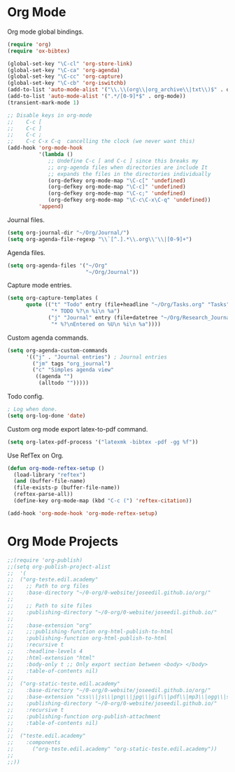* Org Mode
Org mode global bindings.
#+BEGIN_SRC emacs-lisp
(require 'org)
(require 'ox-bibtex)

(global-set-key "\C-cl" 'org-store-link)
(global-set-key "\C-ca" 'org-agenda)
(global-set-key "\C-cc" 'org-capture)
(global-set-key "\C-cb" 'org-iswitchb)
(add-to-list 'auto-mode-alist '("\\.\\(org\\|org_archive\\|txt\\)$" . org-mode))
(add-to-list 'auto-mode-alist '(".*/[0-9]*$" . org-mode))
(transient-mark-mode 1)

;; Disable keys in org-mode
;;    C-c [
;;    C-c ]
;;    C-c ;
;;    C-c C-x C-q  cancelling the clock (we never want this)
(add-hook 'org-mode-hook
          '(lambda ()
             ;; Undefine C-c [ and C-c ] since this breaks my
             ;; org-agenda files when directories are include It
             ;; expands the files in the directories individually
             (org-defkey org-mode-map "\C-c[" 'undefined)
             (org-defkey org-mode-map "\C-c]" 'undefined)
             (org-defkey org-mode-map "\C-c;" 'undefined)
             (org-defkey org-mode-map "\C-c\C-x\C-q" 'undefined))
          'append)
#+END_SRC

Journal files.
#+BEGIN_SRC emacs-lisp
(setq org-journal-dir "~/Org/Journal/")
(setq org-agenda-file-regexp "\\`[^.].*\\.org\\'\\|[0-9]+")
#+END_SRC

Agenda files.
#+BEGIN_SRC emacs-lisp
(setq org-agenda-files '("~/Org"
                         "~/Org/Journal"))
#+END_SRC

Capture mode entries.
#+BEGIN_SRC emacs-lisp
(setq org-capture-templates (
      quote (("t" "Todo" entry (file+headline "~/Org/Tasks.org" "Tasks")
              "* TODO %?\n %i\n %a")
             ("j" "Journal" entry (file+datetree "~/Org/Research_Journal.org")
              "* %?\nEntered on %U\n %i\n %a"))))
#+END_SRC

Custom agenda commands.
#+BEGIN_SRC emacs-lisp
(setq org-agenda-custom-commands
      '(("j" . "Journal entries") ; Journal entries
        ("jm" tags "org_journal")
        ("c" "Simples agenda view"
         ((agenda "")
          (alltodo "")))))
#+END_SRC

Todo config.
#+BEGIN_SRC emacs-lisp
; Log when done.
(setq org-log-done 'date)
#+END_SRC

Custom org mode export latex-to-pdf command.
#+BEGIN_SRC emacs-lisp
(setq org-latex-pdf-process '("latexmk -bibtex -pdf -gg %f"))
#+END_SRC

Use RefTex on Org.
#+BEGIN_SRC emacs-lisp
(defun org-mode-reftex-setup ()
  (load-library "reftex")
  (and (buffer-file-name)
  (file-exists-p (buffer-file-name))
  (reftex-parse-all))
  (define-key org-mode-map (kbd "C-c (") 'reftex-citation))

(add-hook 'org-mode-hook 'org-mode-reftex-setup)
#+END_SRC
* Org Mode Projects
#+BEGIN_SRC emacs-lisp
;;(require 'org-publish)
;;(setq org-publish-project-alist
;;  '(
;;  ("org-teste.edil.academy"
;;    ;; Path to org files
;;    :base-directory "~/0-org/0-website/joseedil.github.io/org/"
;;
;;    ;; Path to site files
;;    :publishing-directory "~/0-org/0-website/joseedil.github.io/"
;;
;;    :base-extension "org"
;;    ;;:publishing-function org-html-publish-to-html
;;    :publishing-function org-html-publish-to-html
;;    :recursive t
;;    :headline-levels 4
;;    :html-extension "html"
;;    :body-only t ;; Only export section between <body> </body>
;;    :table-of-contents nil)
;;
;;  ("org-static-teste.edil.academy"
;;    :base-directory "~/0-org/0-website/joseedil.github.io/org/"
;;    :base-extension "css\\|js\\|png\\|jpg\\|gif\\|pdf\\|mp3\\|ogg\\|swf\\|php"
;;    :publishing-directory "~/0-org/0-website/joseedil.github.io/"
;;    :recursive t
;;    :publishing-function org-publish-attachment
;;    :table-of-contents nil)
;;
;;  ("teste.edil.academy"
;;    :components
;;      ("org-teste.edil.academy" "org-static-teste.edil.academy"))
;;
;;))
#+END_SRC
